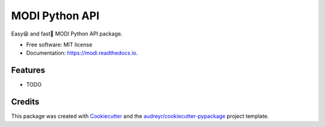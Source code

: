 ===============
MODI Python API
===============


.. image:: https://img.shields.io/pypi/v/modi.svg
        :target: https://pypi.python.org/pypi/modi

.. image:: https://img.shields.io/pypi/pyversions/modi.svg
        :target: https://pypi.python.org/pypi/modi

.. image:: https://img.shields.io/travis/LUXROBO/MODI-Python-API.svg
        :target: https://travis-ci.org/LUXROBO/MODI-Python-API

.. image:: https://readthedocs.org/projects/modi/badge/?version=latest
        :target: https://modi.readthedocs.io/en/latest/?badge=latest
        :alt: Documentation Status


.. image:: https://pyup.io/repos/github/koriel/koriel/shield.svg
     :target: https://pyup.io/repos/github/koriel/koriel/
     :alt: Updates



Easy😆 and fast💨 MODI Python API package.


* Free software: MIT license
* Documentation: https://modi.readthedocs.io.


Features
--------

* TODO

Credits
-------

This package was created with Cookiecutter_ and the `audreyr/cookiecutter-pypackage`_ project template.

.. _Cookiecutter: https://github.com/audreyr/cookiecutter
.. _`audreyr/cookiecutter-pypackage`: https://github.com/audreyr/cookiecutter-pypackage
